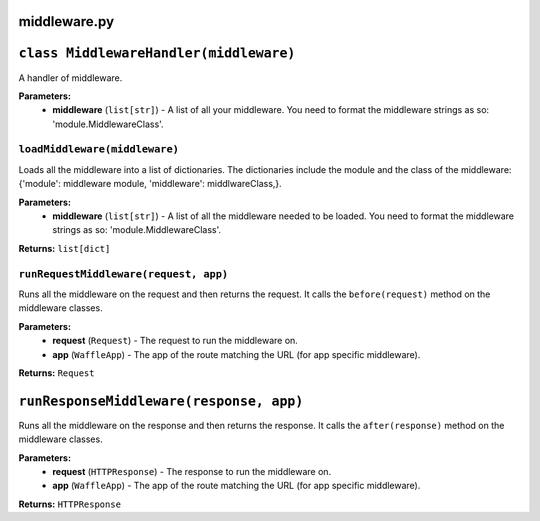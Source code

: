 =============
middleware.py
=============

========================================
``class MiddlewareHandler(middleware)``
========================================

A handler of middleware.

**Parameters:**
 - **middleware** (``list[str]``) - A list of all your middleware. You need to format the middleware strings as so: 'module.MiddlewareClass'.
 
------------------------------
``loadMiddleware(middleware)``
------------------------------

Loads all the middleware into a list of dictionaries. The dictionaries include the module and the class of the middleware: {'module': middleware module, 'middleware': middlwareClass,}.

**Parameters:**
 - **middleware** (``list[str]``) - A list of all the middleware needed to be loaded. You need to format the middleware strings as so: 'module.MiddlewareClass'.
 
**Returns:** ``list[dict]``

--------------------------------------
``runRequestMiddleware(request, app)``
--------------------------------------

Runs all the middleware on the request and then returns the request. It calls the ``before(request)`` method on the middleware classes.

**Parameters:**
 - **request** (``Request``) - The request to run the middleware on.
 - **app** (``WaffleApp``) - The app of the route matching the URL (for app specific middleware).
 
**Returns:** ``Request``

========================================
``runResponseMiddleware(response, app)``
========================================

Runs all the middleware on the response and then returns the response. It calls the ``after(response)`` method on the middleware classes.

**Parameters:**
 - **request** (``HTTPResponse``) - The response to run the middleware on.
 - **app** (``WaffleApp``) - The app of the route matching the URL (for app specific middleware).
 
**Returns:** ``HTTPResponse``
